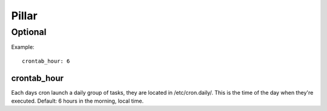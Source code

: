 Pillar
======

Optional 
--------

Example::

  crontab_hour: 6

crontab_hour
~~~~~~~~~~~~

Each days cron launch a daily group of tasks, they are located in /etc/cron.daily/. 
This is the time of the day when they're executed.
Default: 6 hours in the morning, local time.

